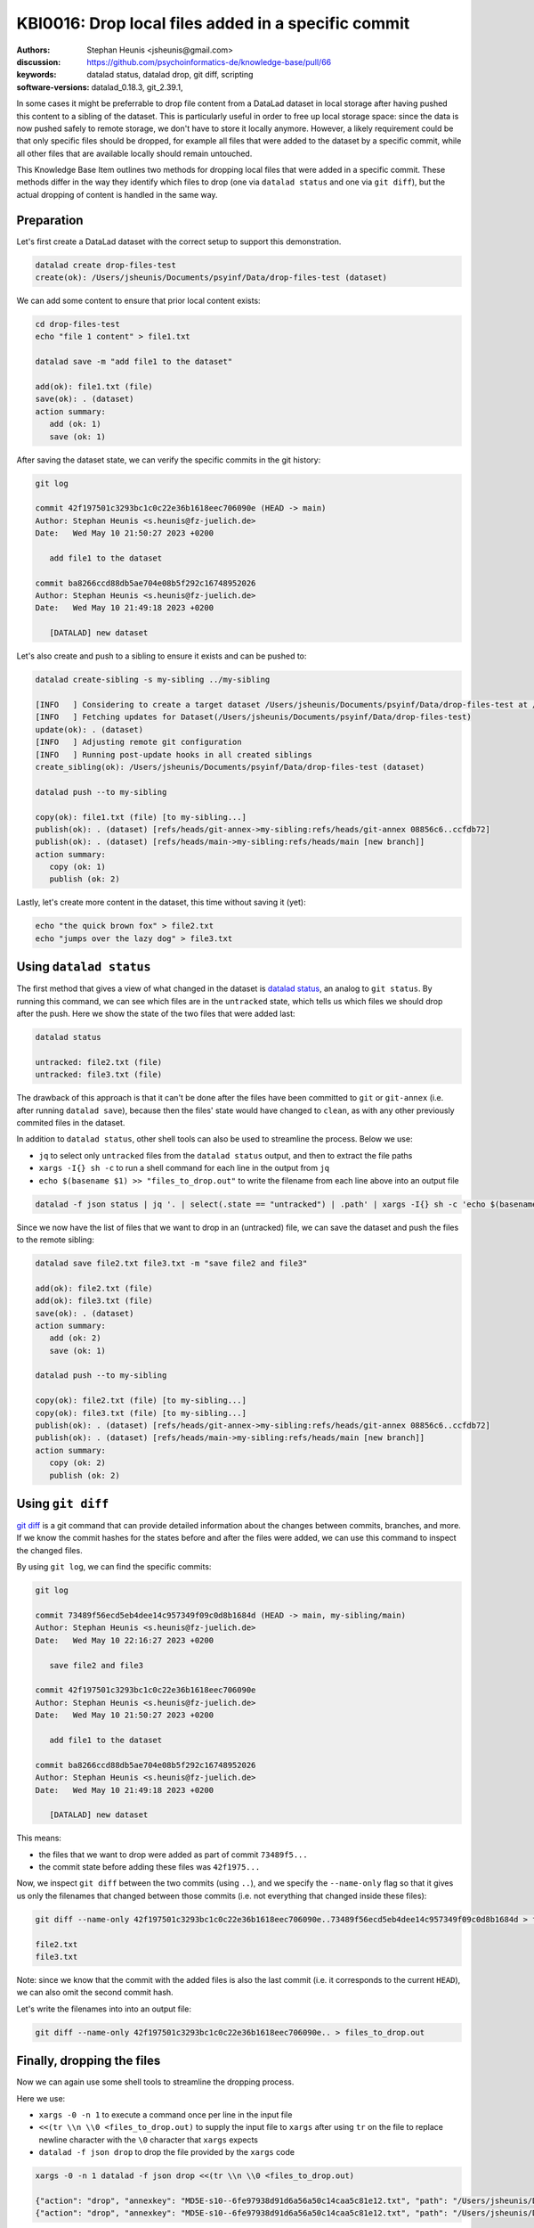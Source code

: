 .. index::
   single: datalad; drop
   single: datalad; status

KBI0016: Drop local files added in a specific commit
====================================================

:authors: Stephan Heunis <jsheunis@gmail.com>
:discussion: https://github.com/psychoinformatics-de/knowledge-base/pull/66
:keywords: datalad status, datalad drop, git diff, scripting
:software-versions: datalad_0.18.3, git_2.39.1, 

In some cases it might be preferrable to drop file content from a DataLad dataset in local
storage after having pushed this content to a sibling of the dataset. This is particularly
useful in order to free up local storage space: since the data is now pushed safely to
remote storage, we don't have to store it locally anymore. However, a likely requirement
could be that only specific files should be dropped, for example all files that were added
to the dataset by a specific commit, while all other files that are available locally
should remain untouched.

This Knowledge Base Item outlines two methods for dropping local files that were added in
a specific commit. These methods differ in the way they identify which files to drop (one
via ``datalad status`` and one via ``git diff``), but the actual dropping of content is
handled in the same way.

Preparation
-----------

Let's first create a DataLad dataset with the correct setup to support this demonstration.

.. code-block:: console

   datalad create drop-files-test
   create(ok): /Users/jsheunis/Documents/psyinf/Data/drop-files-test (dataset)

We can add some content to ensure that prior local content exists:

.. code-block:: console

   cd drop-files-test
   echo "file 1 content" > file1.txt
   
   datalad save -m "add file1 to the dataset"

   add(ok): file1.txt (file)
   save(ok): . (dataset)
   action summary:
      add (ok: 1)
      save (ok: 1)

After saving the dataset state, we can verify the specific commits in the git history:

.. code-block:: console

   git log

   commit 42f197501c3293bc1c0c22e36b1618eec706090e (HEAD -> main)
   Author: Stephan Heunis <s.heunis@fz-juelich.de>
   Date:   Wed May 10 21:50:27 2023 +0200

      add file1 to the dataset

   commit ba8266ccd88db5ae704e08b5f292c16748952026
   Author: Stephan Heunis <s.heunis@fz-juelich.de>
   Date:   Wed May 10 21:49:18 2023 +0200

      [DATALAD] new dataset
   
Let's also create and push to a sibling to ensure it exists and can be pushed to:

.. code-block:: console

   datalad create-sibling -s my-sibling ../my-sibling

   [INFO   ] Considering to create a target dataset /Users/jsheunis/Documents/psyinf/Data/drop-files-test at /Users/jsheunis/Documents/psyinf/Data/my-sibling of localhost
   [INFO   ] Fetching updates for Dataset(/Users/jsheunis/Documents/psyinf/Data/drop-files-test)
   update(ok): . (dataset)
   [INFO   ] Adjusting remote git configuration
   [INFO   ] Running post-update hooks in all created siblings
   create_sibling(ok): /Users/jsheunis/Documents/psyinf/Data/drop-files-test (dataset)

   datalad push --to my-sibling

   copy(ok): file1.txt (file) [to my-sibling...]
   publish(ok): . (dataset) [refs/heads/git-annex->my-sibling:refs/heads/git-annex 08856c6..ccfdb72]
   publish(ok): . (dataset) [refs/heads/main->my-sibling:refs/heads/main [new branch]]
   action summary:
      copy (ok: 1)
      publish (ok: 2)

Lastly, let's create more content in the dataset, this time without saving it (yet):

.. code-block:: console

   echo "the quick brown fox" > file2.txt
   echo "jumps over the lazy dog" > file3.txt


Using ``datalad status``
------------------------

The first method that gives a view of what changed in the dataset is `datalad status`_,
an analog to ``git status``. By running this command, we can see which files are in the
``untracked`` state, which tells us which files we should drop after the push. Here we
show the state of the two files that were added last:

.. code-block:: console

   datalad status

   untracked: file2.txt (file)
   untracked: file3.txt (file)

The drawback of this approach is that it can't be done after the files have been committed
to ``git`` or ``git-annex`` (i.e. after running ``datalad save``), because then the files'
state would have changed to ``clean``, as with any other previously commited files in the
dataset.

In addition to ``datalad status``, other shell tools can also be used to streamline the
process. Below we use:

- ``jq`` to select only ``untracked`` files from the ``datalad status`` output, and
  then to extract the file paths
- ``xargs -I{} sh -c`` to run a shell command for each line in the output from ``jq``
- ``echo $(basename $1) >> "files_to_drop.out"`` to write the filename from each line
  above into an output file

.. code-block:: console

   datalad -f json status | jq '. | select(.state == "untracked") | .path' | xargs -I{} sh -c 'echo $(basename $1) >> "files_to_drop.out"' -- {}

Since we now have the list of files that we want to drop in an (untracked) file, we can
save the dataset and push the files to the remote sibling:

.. code-block:: console

   datalad save file2.txt file3.txt -m "save file2 and file3"

   add(ok): file2.txt (file)
   add(ok): file3.txt (file)
   save(ok): . (dataset)
   action summary:
      add (ok: 2)
      save (ok: 1)

   datalad push --to my-sibling

   copy(ok): file2.txt (file) [to my-sibling...]
   copy(ok): file3.txt (file) [to my-sibling...]
   publish(ok): . (dataset) [refs/heads/git-annex->my-sibling:refs/heads/git-annex 08856c6..ccfdb72]
   publish(ok): . (dataset) [refs/heads/main->my-sibling:refs/heads/main [new branch]]
   action summary:
      copy (ok: 2)
      publish (ok: 2)

.. _datalad status: https://docs.datalad.org/en/stable/generated/man/datalad-status.html

Using ``git diff``
------------------

`git diff`_ is a git command that can provide detailed information about the changes
between commits, branches, and more. If we know the commit hashes for the states before
and after the files were added, we can use this command to inspect the changed files.

By using ``git log``, we can find the specific commits:

.. code-block:: console

   git log

   commit 73489f56ecd5eb4dee14c957349f09c0d8b1684d (HEAD -> main, my-sibling/main)
   Author: Stephan Heunis <s.heunis@fz-juelich.de>
   Date:   Wed May 10 22:16:27 2023 +0200

      save file2 and file3
   
   commit 42f197501c3293bc1c0c22e36b1618eec706090e
   Author: Stephan Heunis <s.heunis@fz-juelich.de>
   Date:   Wed May 10 21:50:27 2023 +0200

      add file1 to the dataset

   commit ba8266ccd88db5ae704e08b5f292c16748952026
   Author: Stephan Heunis <s.heunis@fz-juelich.de>
   Date:   Wed May 10 21:49:18 2023 +0200

      [DATALAD] new dataset

This means:

- the files that we want to drop were added as part of commit ``73489f5...``
- the commit state before adding these files was ``42f1975...``

Now, we inspect ``git diff`` between the two commits (using ``..``), and we specify the
``--name-only`` flag so that it gives us only the filenames that changed between those
commits (i.e. not everything that changed inside these files):

.. code-block:: console

   git diff --name-only 42f197501c3293bc1c0c22e36b1618eec706090e..73489f56ecd5eb4dee14c957349f09c0d8b1684d > files_to_drop.out

   file2.txt
   file3.txt

Note: since we know that the commit with the added files is also the last commit (i.e. it
corresponds to the current ``HEAD``), we can also omit the second commit hash.

Let's write the filenames into into an output file:

.. code-block:: console

   git diff --name-only 42f197501c3293bc1c0c22e36b1618eec706090e.. > files_to_drop.out

.. _git diff: https://git-scm.com/docs/git-diff


Finally, dropping the files
---------------------------

Now we can again use some shell tools to streamline the dropping process.

Here we use:

- ``xargs -0 -n 1`` to execute a command once per line in the input file
- ``<<(tr \\n \\0 <files_to_drop.out)`` to supply the input file to ``xargs`` after
  using ``tr`` on the file to replace newline character with the ``\0`` character
  that ``xargs`` expects
- ``datalad -f json drop`` to drop the file provided by the ``xargs`` code

.. code-block:: console

   xargs -0 -n 1 datalad -f json drop <<(tr \\n \\0 <files_to_drop.out)

   {"action": "drop", "annexkey": "MD5E-s10--6fe97938d91d6a56a50c14caa5c81e12.txt", "path": "/Users/jsheunis/Documents/psyinf/Data/drop-files-test/file2.txt", "refds": "/Users/jsheunis/Documents/psyinf/Data/drop-files-test", "status": "ok", "type": "file"}
   {"action": "drop", "annexkey": "MD5E-s10--6fe97938d91d6a56a50c14caa5c81e12.txt", "path": "/Users/jsheunis/Documents/psyinf/Data/drop-files-test/file3.txt", "refds": "/Users/jsheunis/Documents/psyinf/Data/drop-files-test", "status": "ok", "type": "file"}

Congrats!

You now know multiple ways to drop local files that were added in a specific commit!